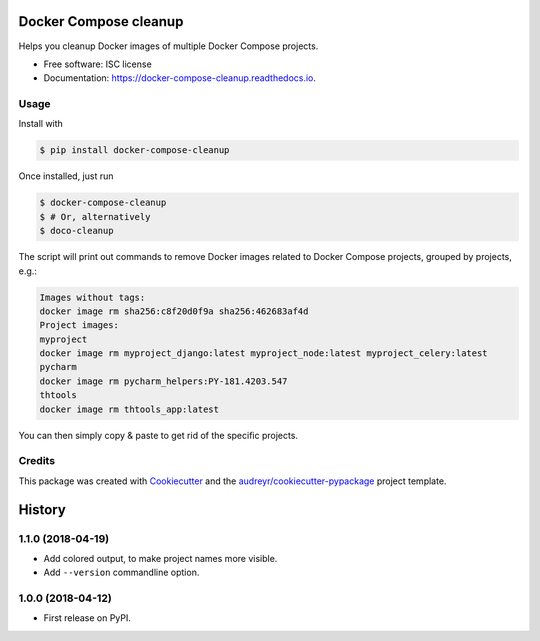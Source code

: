 ======================
Docker Compose cleanup
======================


.. image:: https://img.shields.io/pypi/v/docker-compose-cleanup.svg
        :target: https://pypi.python.org/pypi/docker-compose-cleanup

.. image:: https://img.shields.io/travis/rivol/docker-compose-cleanup.svg
        :target: https://travis-ci.org/rivol/docker-compose-cleanup


Helps you cleanup Docker images of multiple Docker Compose projects.


* Free software: ISC license
* Documentation: https://docker-compose-cleanup.readthedocs.io.


Usage
-----

Install with

.. code-block:: console

    $ pip install docker-compose-cleanup

Once installed, just run

.. code-block:: console

    $ docker-compose-cleanup
    $ # Or, alternatively
    $ doco-cleanup

The script will print out commands to remove Docker images related to Docker Compose projects, grouped by projects,
e.g.:

.. code-block:: console

    Images without tags:
    docker image rm sha256:c8f20d0f9a sha256:462683af4d
    Project images:
    myproject
    docker image rm myproject_django:latest myproject_node:latest myproject_celery:latest
    pycharm
    docker image rm pycharm_helpers:PY-181.4203.547
    thtools
    docker image rm thtools_app:latest

You can then simply copy & paste to get rid of the specific projects.


Credits
-------

This package was created with Cookiecutter_ and the `audreyr/cookiecutter-pypackage`_ project template.

.. _Cookiecutter: https://github.com/audreyr/cookiecutter
.. _`audreyr/cookiecutter-pypackage`: https://github.com/audreyr/cookiecutter-pypackage


=======
History
=======

1.1.0 (2018-04-19)
------------------

* Add colored output, to make project names more visible.
* Add ``--version`` commandline option.

1.0.0 (2018-04-12)
------------------

* First release on PyPI.


